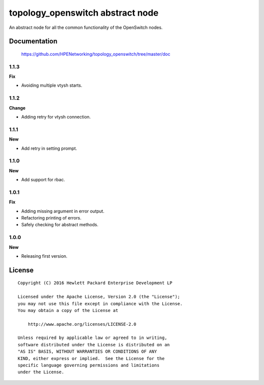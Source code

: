 =================================
topology_openswitch abstract node
=================================

An abstract node for all the common functionality of the OpenSwitch nodes.


Documentation
=============

    https://github.com/HPENetworking/topology_openswitch/tree/master/doc

1.1.3
-----

**Fix**

- Avoiding multiple vtysh starts.

1.1.2
-----

**Change**

- Adding retry for vtysh connection.

1.1.1
-----

**New**

- Add retry in setting prompt.

1.1.0
-----

**New**

- Add support for rbac.

1.0.1
-----

**Fix**

- Adding missing argument in error output.
- Refactoring printing of errors.
- Safely checking for abstract methods.

1.0.0
-----

**New**

- Releasing first version.

License
=======

::

   Copyright (C) 2016 Hewlett Packard Enterprise Development LP

   Licensed under the Apache License, Version 2.0 (the "License");
   you may not use this file except in compliance with the License.
   You may obtain a copy of the License at

       http://www.apache.org/licenses/LICENSE-2.0

   Unless required by applicable law or agreed to in writing,
   software distributed under the License is distributed on an
   "AS IS" BASIS, WITHOUT WARRANTIES OR CONDITIONS OF ANY
   KIND, either express or implied.  See the License for the
   specific language governing permissions and limitations
   under the License.
